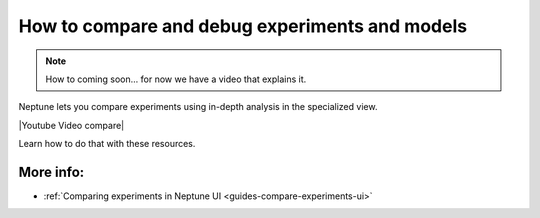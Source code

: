 .. _use-cases-compare-and-debug-experiments:

How to compare and debug experiments and models
===============================================

.. note::

    How to coming soon... for now we have a video that explains it.

Neptune lets you compare experiments using in-depth analysis in the specialized view.

|Youtube Video compare|

Learn how to do that with these resources.

More info:
----------

- :ref:`Comparing experiments in Neptune UI <guides-compare-experiments-ui>`

.. External links

.. |Youtube Video compare| raw:: html

    <iframe width="720" height="420" src="https://www.youtube.com/embed/DEBkjqsaMrc" frameborder="0" allow="accelerometer; autoplay; encrypted-media; gyroscope; picture-in-picture" allowfullscreen></iframe>
